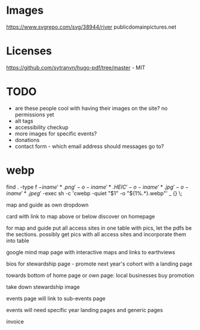 * Images
https://www.svgrepo.com/svg/38944/river
publicdomainpictures.net

* Licenses
https://github.com/sytranvn/hugo-pdf/tree/master - MIT

* TODO
- are these people cool with having their images on the site? no permissions yet
- alt tags
- accessibility checkup
- more images for specific events?
- donations
- contact form - which email address should messages go to?

* webp
find . -type f \( -iname '*.png' -o -iname '*.HEIC' -o -iname '*.jpg' -o -iname '*.jpeg' \) -exec sh -c 'cwebp -quiet "$1" -o "${1%.*}.webp"' _ {} \;



map and guide as own dropdown


card with link to map above or below discover on homepage


for map and guide put all access sites in one table with pics, let the pdfs be the sections. possibly get pics with all access sites and incorporate them into table


google mind map page with interactive maps and links to earthviews


bios for stewardship page - promote next year's cohort with a landing page


towards bottom of home page or own page: local businesses buy promotion


take down stewardship image


events page will link to sub-events page


events will need specific year landing pages and generic pages


invoice
